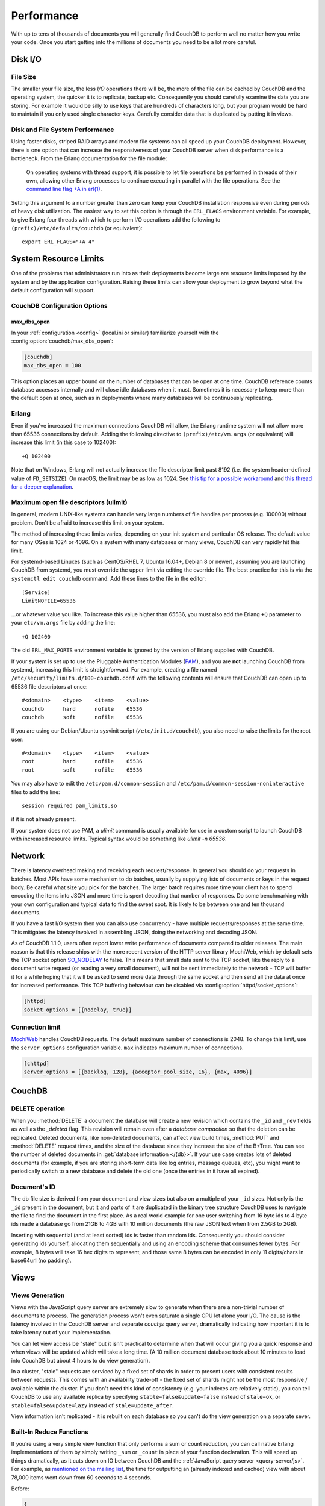 .. Licensed under the Apache License, Version 2.0 (the "License"); you may not
.. use this file except in compliance with the License. You may obtain a copy of
.. the License at
..
..   http://www.apache.org/licenses/LICENSE-2.0
..
.. Unless required by applicable law or agreed to in writing, software
.. distributed under the License is distributed on an "AS IS" BASIS, WITHOUT
.. WARRANTIES OR CONDITIONS OF ANY KIND, either express or implied. See the
.. License for the specific language governing permissions and limitations under
.. the License.

.. _performance:

===========
Performance
===========

With up to tens of thousands of documents you will generally find CouchDB to
perform well no matter how you write your code. Once you start getting into
the millions of documents you need to be a lot more careful.

Disk I/O
========

File Size
---------

The smaller your file size, the less `I/O` operations there will be,
the more of the file can be cached by CouchDB and the operating system,
the quicker it is to replicate, backup etc. Consequently you should carefully
examine the data you are storing. For example it would be silly to use keys
that are hundreds of characters long, but your program would be hard to
maintain if you only used single character keys. Carefully consider data
that is duplicated by putting it in views.

Disk and File System Performance
--------------------------------

Using faster disks, striped RAID arrays and modern file systems can all speed
up your CouchDB deployment. However, there is one option that can increase
the responsiveness of your CouchDB server when disk performance is a
bottleneck. From the Erlang documentation for the file module:

    On operating systems with thread support, it is possible to let file
    operations be performed in threads of their own, allowing other Erlang
    processes to continue executing in parallel with the file operations.
    See the `command line flag +A in erl(1)`_.

Setting this argument to a number greater than zero can keep your CouchDB
installation responsive even during periods of heavy disk utilization. The
easiest way to set this option is through the ``ERL_FLAGS`` environment
variable. For example, to give Erlang four threads with which to perform I/O
operations add the following to ``(prefix)/etc/defaults/couchdb``
(or equivalent)::

    export ERL_FLAGS="+A 4"

.. _command line flag +A in erl(1): http://erlang.org/doc/man/erl.html

System Resource Limits
======================

One of the problems that administrators run into as their deployments become
large are resource limits imposed by the system and by the application
configuration. Raising these limits can allow your deployment to grow beyond
what the default configuration will support.

CouchDB Configuration Options
-----------------------------

max_dbs_open
^^^^^^^^^^^^

In your :ref:`configuration <config>` (local.ini or similar) familiarize
yourself with the :config:option:`couchdb/max_dbs_open`:

.. code-block:: ini

    [couchdb]
    max_dbs_open = 100

This option places an upper bound on the number of databases that can be
open at one time. CouchDB reference counts database accesses internally and
will close idle databases when it must. Sometimes it is necessary to keep
more than the default open at once, such as in deployments where many databases
will be continuously replicating.

Erlang
------

Even if you've increased the maximum connections CouchDB will allow,
the Erlang runtime system will not allow more than 65536 connections by
default. Adding the following directive to ``(prefix)/etc/vm.args`` (or
equivalent) will increase this limit (in this case to 102400)::

    +Q 102400

Note that on Windows, Erlang will not actually increase the file descriptor
limit past 8192 (i.e. the system header–defined value of ``FD_SETSIZE``). On
macOS, the limit may be as low as 1024. See `this tip for a possible
workaround`_ and `this thread for a deeper explanation`_.

.. _this tip for a possible workaround: http://erlang.org/pipermail/erlang-questions/2011-December/063119.html
.. _this thread for a deeper explanation: http://erlang.org/pipermail/erlang-questions/2011-October/061971.html

Maximum open file descriptors (ulimit)
--------------------------------------

In general, modern UNIX-like systems can handle very large numbers of file
handles per process (e.g. 100000) without problem. Don't be afraid to increase
this limit on your system.

The method of increasing these limits varies, depending on your init system and
particular OS release. The default value for many OSes is 1024 or 4096. On a
system with many databases or many views, CouchDB can very rapidly hit this
limit.

For systemd-based Linuxes (such as CentOS/RHEL 7, Ubuntu 16.04+, Debian 8
or newer), assuming you are launching CouchDB from systemd, you must
override the upper limit via editing the override file. The best practice
for this is via the ``systemctl edit couchdb`` command. Add these lines to
the file in the editor::

    [Service]
    LimitNOFILE=65536

...or whatever value you like. To increase this value higher than 65536, you
must also add the Erlang ``+Q`` parameter to your ``etc/vm.args`` file by
adding the line::

    +Q 102400

The old ``ERL_MAX_PORTS`` environment variable is ignored by the version of
Erlang supplied with CouchDB.

If your system is set up to use the Pluggable Authentication Modules (`PAM`_),
and you are **not** launching CouchDB from systemd, increasing this limit
is straightforward. For example, creating a file named
``/etc/security/limits.d/100-couchdb.conf`` with the following contents will
ensure that CouchDB can open up to 65536 file descriptors at once::

    #<domain>    <type>    <item>    <value>
    couchdb      hard      nofile    65536
    couchdb      soft      nofile    65536

If you are using our Debian/Ubuntu sysvinit script (``/etc/init.d/couchdb``),
you also need to raise the limits for the root user::

    #<domain>    <type>    <item>    <value>
    root         hard      nofile    65536
    root         soft      nofile    65536

You may also have to edit the ``/etc/pam.d/common-session`` and
``/etc/pam.d/common-session-noninteractive`` files to add the line::

    session required pam_limits.so

if it is not already present.

If your system does not use PAM, a `ulimit` command is usually available for
use in a custom script to launch CouchDB with increased resource limits.
Typical syntax would be something like `ulimit -n 65536`.

.. _PAM: http://www.linux-pam.org/

Network
=======

There is latency overhead making and receiving each request/response.
In general you should do your requests in batches. Most APIs have some
mechanism to do batches, usually by supplying lists of documents or keys in
the request body. Be careful what size you pick for the batches. The larger
batch requires more time your client has to spend encoding the items into JSON
and more time is spent decoding that number of responses. Do some benchmarking
with your own configuration and typical data to find the sweet spot.
It is likely to be between one and ten thousand documents.

If you have a fast I/O system then you can also use concurrency - have
multiple requests/responses at the same time. This mitigates the latency
involved in assembling JSON, doing the networking and decoding JSON.

As of CouchDB 1.1.0, users often report lower write performance of documents
compared to older releases. The main reason is that this release ships with
the more recent version of the HTTP server library MochiWeb, which by default
sets the TCP socket option `SO_NODELAY`_ to false. This means that small data
sent to the TCP socket, like the reply to a document write request (or reading
a very small document), will not be sent immediately to the network - TCP will
buffer it for a while hoping that it will be asked to send more data through
the same socket and then send all the data at once for increased performance.
This TCP buffering behaviour can be disabled via
:config:option:`httpd/socket_options`:

.. code-block:: ini

    [httpd]
    socket_options = [{nodelay, true}]

.. _SO_NODELAY: http://en.wikipedia.org/wiki/Nagle%27s_algorithm

.. seealso::
    Bulk :ref:`load <api/db/all_docs>` and :ref:`store <api/db/bulk_docs>` API.

Connection limit
----------------

`MochiWeb`_ handles CouchDB requests.
The default maximum number of connections is 2048. To change this limit, use the
``server_options`` configuration variable. ``max`` indicates maximum number of
connections.

.. code-block:: ini

    [chttpd]
    server_options = [{backlog, 128}, {acceptor_pool_size, 16}, {max, 4096}]

.. _MochiWeb: https://github.com/mochi/mochiweb

CouchDB
=======

DELETE operation
----------------

When you :method:`DELETE` a document the database will create a new
revision which contains the ``_id`` and ``_rev`` fields as well as
the `_deleted` flag. This revision will remain even after a `database
compaction` so that the deletion can be replicated. Deleted documents, like
non-deleted documents, can affect view build times, :method:`PUT` and
:method:`DELETE` request times, and the size of the database since they
increase the size of the B+Tree. You can see the number of deleted documents
in :get:`database information </{db}>`. If your use case creates lots of
deleted documents (for example, if you are storing short-term data like log
entries, message queues, etc), you might want to periodically switch to a new
database and delete the old one (once the entries in it have all expired).

Document's ID
-------------

The db file size is derived from your document and view sizes but also on a
multiple of your ``_id`` sizes. Not only is the ``_id`` present in the document,
but it and parts of it are duplicated in the binary tree structure CouchDB uses
to navigate the file to find the document in the first place. As a real world
example for one user switching from 16 byte ids to 4 byte ids made a database
go from 21GB to 4GB with 10 million documents (the raw JSON text when from
2.5GB to 2GB).

Inserting with sequential (and at least sorted) ids is faster than random ids.
Consequently you should consider generating ids yourself, allocating them
sequentially and using an encoding scheme that consumes fewer bytes.
For example, 8 bytes will take 16 hex digits to represent, and those same
8 bytes can be encoded in only 11 digits/chars in base64url (no padding).

Views
=====

.. _views/generation:

Views Generation
----------------

Views with the JavaScript query server are extremely slow to generate when
there are a non-trivial number of documents to process. The generation process
won't even saturate a single CPU let alone your I/O. The cause is the latency
involved in the CouchDB server and separate `couchjs` query server, dramatically
indicating how important it is to take latency out of your implementation.

You can let view access be "stale" but it isn't practical to determine when
that will occur giving you a quick response and when views will be updated
which will take a long time. (A 10 million document database took about 10
minutes to load into CouchDB but about 4 hours to do view generation).

In a cluster, "stale" requests are serviced by a fixed set of shards in order
to present users with consistent results between requests. This comes with an
availability trade-off - the fixed set of shards might not be the most
responsive / available within the cluster. If you don't need this kind of
consistency (e.g. your indexes are relatively static), you can tell CouchDB to
use any available replica by specifying ``stable=false&update=false`` instead of
``stale=ok``, or ``stable=false&update=lazy`` instead of ``stale=update_after``.

View information isn't replicated - it is rebuilt on each database so you
can't do the view generation on a separate sever.

Built-In Reduce Functions
-------------------------

If you’re using a very simple view function that only performs a sum or count
reduction, you can call native Erlang implementations of them by simply
writing ``_sum`` or ``_count`` in place of your function declaration.
This will speed up things dramatically, as it cuts down on IO between CouchDB
and the :ref:`JavaScript query server <query-server/js>`. For example, as
`mentioned on the mailing list`_, the time for outputting an (already indexed
and cached) view with about 78,000 items went down from 60 seconds to 4 seconds.

Before:

.. code-block:: javascript

    {
        "_id": "_design/foo",
        "views": {
            "bar": {
                "map": "function (doc) { emit(doc.author, 1); }",
                "reduce": "function (keys, values, rereduce) { return sum(values); }"
            }
        }
    }

After:

.. code-block:: javascript

    {
        "_id": "_design/foo",
        "views": {
            "bar": {
                "map": "function (doc) { emit(doc.author, 1); }",
                "reduce": "_sum"
            }
        }
    }

.. _mentioned on the mailing list: http://mail-archives.apache.org/mod_mbox/couchdb-user/201003.mbox/%3c5E07E00E-3D69-4A8C-ADA3-1B20CF0BA4C8@julianstahnke.com%3e

.. seealso::
    :ref:`reducefun/builtin`
